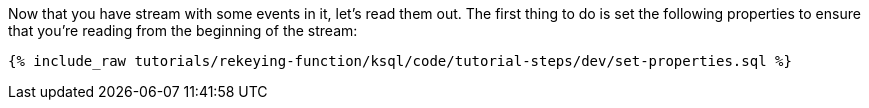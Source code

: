 Now that you have stream with some events in it, let’s read them out. The first thing to do is set the following properties to ensure that you’re reading from the beginning of the stream:

+++++
<pre class="snippet"><code class="sql">{% include_raw tutorials/rekeying-function/ksql/code/tutorial-steps/dev/set-properties.sql %}</code></pre>
+++++